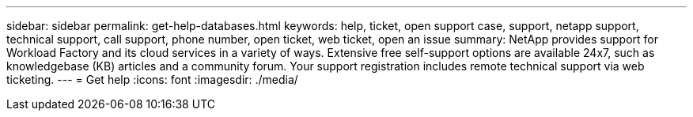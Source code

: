 ---
sidebar: sidebar
permalink: get-help-databases.html
keywords: help, ticket, open support case, support, netapp support, technical support, call support, phone number, open ticket, web ticket, open an issue
summary: NetApp provides support for Workload Factory and its cloud services in a variety of ways. Extensive free self-support options are available 24x7, such as knowledgebase (KB) articles and a community forum. Your support registration includes remote technical support via web ticketing.
---
= Get help
:icons: font
:imagesdir: ./media/

[.lead]
//include::https://raw.githubusercontent.com/NetAppDocs/workload-family/main/_include/get-help.adoc[]
